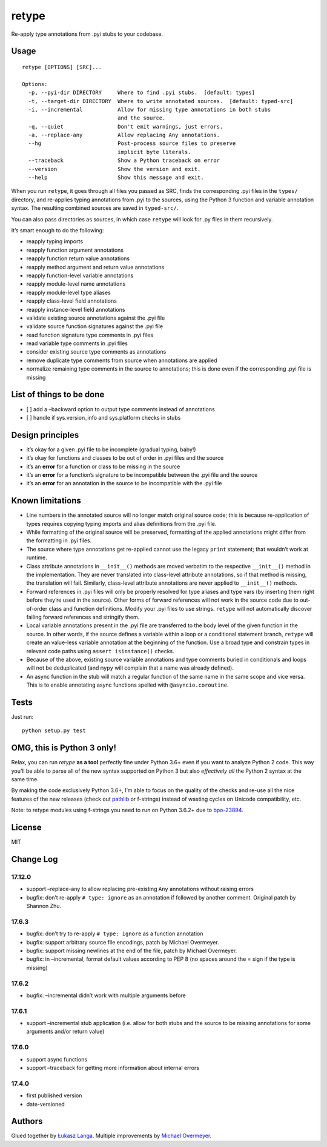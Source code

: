retype
======

|Build Status|

Re-apply type annotations from .pyi stubs to your codebase.

Usage
-----

::

    retype [OPTIONS] [SRC]...

    Options:
      -p, --pyi-dir DIRECTORY     Where to find .pyi stubs.  [default: types]
      -t, --target-dir DIRECTORY  Where to write annotated sources.  [default: typed-src]
      -i, --incremental           Allow for missing type annotations in both stubs
                                  and the source.
      -q, --quiet                 Don't emit warnings, just errors.
      -a, --replace-any           Allow replacing Any annotations.
      --hg                        Post-process source files to preserve
                                  implicit byte literals.
      --traceback                 Show a Python traceback on error
      --version                   Show the version and exit.
      --help                      Show this message and exit.

When you run ``retype``, it goes through all files you passed as SRC,
finds the corresponding .pyi files in the ``types/`` directory, and
re-applies typing annotations from .pyi to the sources, using the Python
3 function and variable annotation syntax. The resulting combined
sources are saved in ``typed-src/``.

You can also pass directories as sources, in which case ``retype`` will
look for .py files in them recursively.

It’s smart enough to do the following:

-  reapply typing imports
-  reapply function argument annotations
-  reapply function return value annotations
-  reapply method argument and return value annotations
-  reapply function-level variable annotations
-  reapply module-level name annotations
-  reapply module-level type aliases
-  reapply class-level field annotations
-  reapply instance-level field annotations
-  validate existing source annotations against the .pyi file
-  validate source function signatures against the .pyi file
-  read function signature type comments in .pyi files
-  read variable type comments in .pyi files
-  consider existing source type comments as annotations
-  remove duplicate type comments from source when annotations are
   applied
-  normalize remaining type comments in the source to annotations; this
   is done even if the corresponding .pyi file is missing

List of things to be done
-------------------------

-  [ ] add a –backward option to output type comments instead of
   annotations
-  [ ] handle if sys.version_info and sys.platform checks in stubs

Design principles
-----------------

-  it’s okay for a given .pyi file to be incomplete (gradual typing,
   baby!)
-  it’s okay for functions and classes to be out of order in .pyi files
   and the source
-  it’s an **error** for a function or class to be missing in the source
-  it’s an **error** for a function’s signature to be incompatible
   between the .pyi file and the source
-  it’s an **error** for an annotation in the source to be incompatible
   with the .pyi file

Known limitations
-----------------

-  Line numbers in the annotated source will no longer match original
   source code; this is because re-application of types requires copying
   typing imports and alias definitions from the .pyi file.
-  While formatting of the original source will be preserved, formatting
   of the applied annotations might differ from the formatting in .pyi
   files.
-  The source where type annotations get re-applied cannot use the
   legacy ``print`` statement; that wouldn’t work at runtime.
-  Class attribute annotations in ``__init__()`` methods are moved
   verbatim to the respective ``__init__()`` method in the
   implementation. They are never translated into class-level attribute
   annotations, so if that method is missing, the translation will fail.
   Similarly, class-level attribute annotations are never applied to
   ``__init__()`` methods.
-  Forward references in .pyi files will only be properly resolved for
   type aliases and type vars (by inserting them right before they’re
   used in the source). Other forms of forward references will not work
   in the source code due to out-of-order class and function
   definitions. Modify your .pyi files to use strings. ``retype`` will
   not automatically discover failing forward references and stringify
   them.
-  Local variable annotations present in the .pyi file are transferred
   to the body level of the given function in the source. In other
   words, if the source defines a variable within a loop or a
   conditional statement branch, ``retype`` will create an value-less
   variable annotation at the beginning of the function. Use a broad
   type and constrain types in relevant code paths using
   ``assert isinstance()`` checks.
-  Because of the above, existing source variable annotations and type
   comments buried in conditionals and loops will not be deduplicated
   (and ``mypy`` will complain that a name was already defined).
-  An async function in the stub will match a regular function of the
   same name in the same scope and vice versa. This is to enable
   annotating async functions spelled with ``@asyncio.coroutine``.

Tests
-----

Just run:

::

    python setup.py test

OMG, this is Python 3 only!
---------------------------

Relax, you can run *retype* **as a tool** perfectly fine under Python
3.6+ even if you want to analyze Python 2 code. This way you’ll be able
to parse all of the new syntax supported on Python 3 but also
*effectively all* the Python 2 syntax at the same time.

By making the code exclusively Python 3.6+, I’m able to focus on the
quality of the checks and re-use all the nice features of the new
releases (check out `pathlib <docs.python.org/3/library/pathlib.html>`__
or f-strings) instead of wasting cycles on Unicode compatibility, etc.

Note: to retype modules using f-strings you need to run on Python 3.6.2+
due to `bpo-23894 <http://bugs.python.org/issue23894>`__.

License
-------

MIT

Change Log
----------

17.12.0
~~~~~~~

-  support –replace-any to allow replacing pre-existing ``Any``
   annotations without raising errors

-  bugfix: don’t re-apply ``# type: ignore`` as an annotation if
   followed by another comment. Original patch by Shannon Zhu.

.. section-1:

17.6.3
~~~~~~

-  bugfix: don’t try to re-apply ``# type: ignore`` as a function
   annotation

-  bugfix: support arbitrary source file encodings, patch by Michael
   Overmeyer.

-  bugfix: support missing newlines at the end of the file, patch by
   Michael Overmeyer.

-  bugfix: in –incremental, format default values according to PEP 8 (no
   spaces around the = sign if the type is missing)

.. section-2:

17.6.2
~~~~~~

-  bugfix: –incremental didn’t work with multiple arguments before

.. section-3:

17.6.1
~~~~~~

-  support –incremental stub application (i.e. allow for both stubs and
   the source to be missing annotations for some arguments and/or return
   value)

.. section-4:

17.6.0
~~~~~~

-  support async functions

-  support –traceback for getting more information about internal errors

.. section-5:

17.4.0
~~~~~~

-  first published version

-  date-versioned

Authors
-------

Glued together by `Łukasz Langa <mailto:lukasz@langa.pl>`__. Multiple
improvements by `Michael Overmeyer <mailto:m.overmeyer@yahoo.ca>`__.

.. |Build Status| image:: https://travis-ci.org/ambv/retype.svg?branch=master
   :target: https://travis-ci.org/ambv/retype


